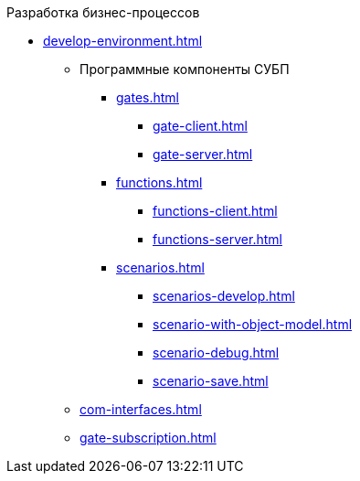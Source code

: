 .Разработка бизнес-процессов
** xref:develop-environment.adoc[]
*** Программные компоненты СУБП
**** xref:gates.adoc[]
***** xref:gate-client.adoc[]
***** xref:gate-server.adoc[]
**** xref:functions.adoc[]
***** xref:functions-client.adoc[]
***** xref:functions-server.adoc[]
**** xref:scenarios.adoc[]
***** xref:scenarios-develop.adoc[]
***** xref:scenario-with-object-model.adoc[]
***** xref:scenario-debug.adoc[]
***** xref:scenario-save.adoc[]
*** xref:com-interfaces.adoc[]
*** xref:gate-subscription.adoc[]
